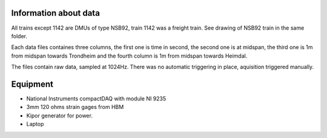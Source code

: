 Information about data
======================

All trains except 1142 are DMUs of type NSB92, train 1142 was a freight train. See drawing of NSB92 train in the same folder.

Each data files containes three columns, the first one is time in second,
the second one is at midspan, the third one is 1m from midspan towards Trondheim and the fourth column is 1m from midspan towards Heimdal.

The files contain raw data, sampled at 1024Hz. There was no automatic triggering in place, aquisition triggered manually.

Equipment
=========
- National Instruments compactDAQ with module NI 9235
- 3mm 120 ohms strain gages from HBM
- Kipor generator for power.
- Laptop

